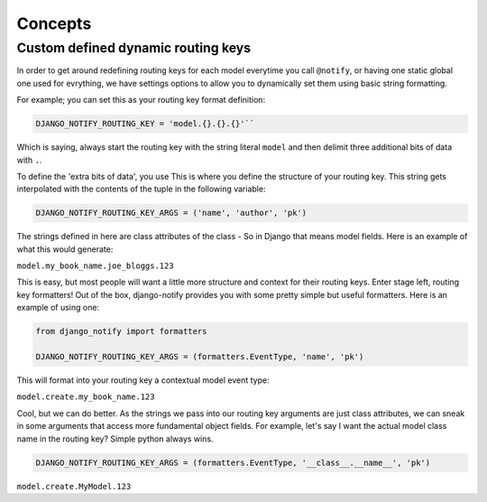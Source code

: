 Concepts
========

Custom defined dynamic routing keys
-----------------------------------

In order to get around redefining routing keys for each model everytime you call ``@notify``, or having one static global one used for evrything, we have settings options to allow you to dynamically set them using basic string formatting.

For example; you can set this as your routing key format definition:

.. code-block:: python

    DJANGO_NOTIFY_ROUTING_KEY = 'model.{}.{}.{}'``

Which is saying, always start the routing key with the string literal ``model`` and then delimit three additional bits of data with ``.``.

To define the 'extra bits of data', you use This is where you define the structure of your routing key. This string gets interpolated with the contents of the tuple in the following variable:

.. code-block:: python

    DJANGO_NOTIFY_ROUTING_KEY_ARGS = ('name', 'author', 'pk')

The strings defined in here are class attributes of the class - So in Django that means model fields. Here is an example of what this would generate:

``model.my_book_name.joe_bloggs.123``

This is easy, but most people will want a little more structure and context for their routing keys. Enter stage left, routing key formatters!
Out of the box, django-notify provides you with some pretty simple but useful formatters. Here is an example of using one:

.. code-block:: python

    from django_notify import formatters

    DJANGO_NOTIFY_ROUTING_KEY_ARGS = (formatters.EventType, 'name', 'pk')

This will format into your routing key a contextual model event type:

``model.create.my_book_name.123``

Cool, but we can do better. As the strings we pass into our routing key arguments are just class attributes, we can sneak in some arguments that access more fundamental object fields. For example, let's say I want the actual model class name in the routing key? Simple python always wins.

.. code-block:: python

     DJANGO_NOTIFY_ROUTING_KEY_ARGS = (formatters.EventType, '__class__.__name__', 'pk')

``model.create.MyModel.123``
